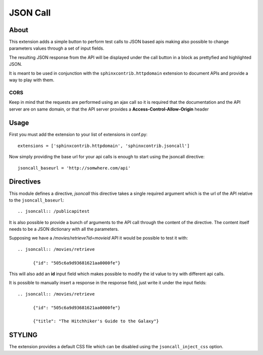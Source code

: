 =========================
JSON Call
=========================

About
=======

This extension adds a simple button to perform test calls to
JSON based apis making also possible to change parameters
values through a set of input fields.

The resulting JSON response from the API will be displayed
under the call button in a block as prettyfied and highlighted
JSON.

It is meant to be used in conjunction with the ``sphinxcontrib.httpdomain``
extension to document APIs and provide a way to play with them.

  .. image:: https://raw.github.com/amol-/sphinxcontrib.jsoncall/master/example.png

CORS
--------

Keep in mind that the requests are performed using an ajax call
so it is required that the documentation and the API server
are on same domain, or that the API server provides a **Access-Control-Allow-Origin**
header

Usage
========

First you must add the extension to your list of extensions in conf.py::

  extensions = ['sphinxcontrib.httpdomain', 'sphinxcontrib.jsoncall']

Now simply providing the base url for your api calls is enough
to start using the jsoncall directive::

  jsoncall_baseurl = 'http://somwhere.com/api'

Directives
=============

This module defines a directive, `jsoncall` this directive takes
a single required argument which is the url of the API relative
to the ``jsoncall_baseurl``::

  .. jsoncall:: /publicapitest

It is also possible to provide a bunch of arguments to the API call
through the content of the directive. The content itself needs
to be a JSON dictionary with all the parameters.

Supposing we have a */movies/retrieve?id=movieid* API it would
be possible to test it with::

  .. jsoncall:: /movies/retrieve

        {"id": "505c6a9d93681621aa0000fe"}

This will also add an **id** input field which makes possible
to modify the id value to try with different api calls.

It is possible to manually insert a response in the response field, just write
it under the input fields::

  .. jsoncall:: /movies/retrieve

        {"id": "505c6a9d93681621aa0000fe"}

        {"title": "The Hitchhiker's Guide to the Galaxy"}


STYLING
============

The extension provides a default CSS file which can be disabled
using the ``jsoncall_inject_css`` option.
